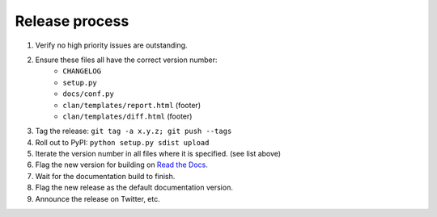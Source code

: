 ===============
Release process
===============

#. Verify no high priority issues are outstanding.
#. Ensure these files all have the correct version number:
    * ``CHANGELOG``
    * ``setup.py``
    * ``docs/conf.py``
    * ``clan/templates/report.html`` (footer)
    * ``clan/templates/diff.html`` (footer)
#. Tag the release: ``git tag -a x.y.z; git push --tags``
#. Roll out to PyPI: ``python setup.py sdist upload``
#. Iterate the version number in all files where it is specified. (see list above)
#. Flag the new version for building on `Read the Docs <https://readthedocs.org/dashboard/clan/versions/>`_. 
#. Wait for the documentation build to finish.
#. Flag the new release as the default documentation version.
#. Announce the release on Twitter, etc. 

